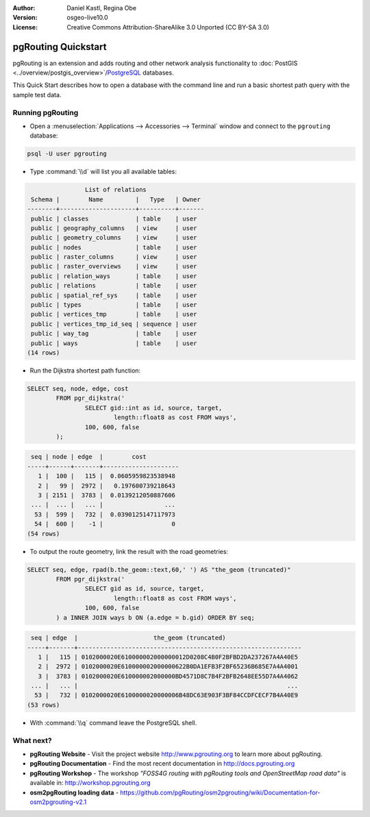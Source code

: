 :Author: Daniel Kastl, Regina Obe
:Version: osgeo-live10.0
:License: Creative Commons Attribution-ShareAlike 3.0 Unported  (CC BY-SA 3.0)

.. image:: ../../images/project_logos/logo-pgRouting.png
	:scale: 100 %
	:alt: pgRouting logo
	:align: right
	:target: http://www.pgrouting.org

********************************************************************************
pgRouting Quickstart
********************************************************************************

pgRouting is an extension and adds routing and other network analysis functionality to :doc:`PostGIS <../overview/postgis_overview>`/`PostgreSQL <http://www.postgresql.org>`_ databases.

This Quick Start describes how to open a database with the command line and run a basic shortest path query with the sample test data.


Running pgRouting
================================================================================

* Open a :menuselection:`Applications --> Accessories --> Terminal` window and connect to the ``pgrouting`` database:

.. code-block:: bash

	psql -U user pgrouting

* Type :command:`\\d` will list you all available tables:

.. code-block:: sql

	                List of relations
	 Schema |        Name         |   Type   | Owner 
	--------+---------------------+----------+-------
	 public | classes             | table    | user
	 public | geography_columns   | view     | user
	 public | geometry_columns    | view     | user
	 public | nodes               | table    | user
	 public | raster_columns      | view     | user
	 public | raster_overviews    | view     | user
	 public | relation_ways       | table    | user
	 public | relations           | table    | user
	 public | spatial_ref_sys     | table    | user
	 public | types               | table    | user
	 public | vertices_tmp        | table    | user
	 public | vertices_tmp_id_seq | sequence | user
	 public | way_tag             | table    | user
	 public | ways                | table    | user
	(14 rows)


* Run the Dijkstra shortest path function:

.. code-block:: sql

	SELECT seq, node, edge, cost 
		FROM pgr_dijkstra('
			SELECT gid::int as id, source, target, 
				length::float8 as cost FROM ways', 
			100, 600, false
		);

.. code-block:: sql

	 seq | node | edge  |        cost         
	-----+------+-------+---------------------
	   1 |  100 |   115 |  0.0605959823538948
	   2 |   99 |  2972 |   0.197600739218643
	   3 | 2151 |  3783 |  0.0139212050887606
	 ... |  ... |   ... |                 ...
	  53 |  599 |   732 |  0.0390125147117973
	  54 |  600 |    -1 |                   0
	(54 rows)


* To output the route geometry, link the result with the road geometries:

.. code-block:: sql

	SELECT seq, edge, rpad(b.the_geom::text,60,' ') AS "the_geom (truncated)" 
		FROM pgr_dijkstra('
			SELECT gid as id, source, target, 
				length::float8 as cost FROM ways', 
			100, 600, false
		) a INNER JOIN ways b ON (a.edge = b.gid) ORDER BY seq;


.. code-block:: sql
	
	 seq | edge  |                     the_geom (truncated)                     
	-----+-------+--------------------------------------------------------------
	   1 |   115 | 0102000020E610000002000000012D0208C4B0F2BFBD2DA237267A4A40E5
	   2 |  2972 | 0102000020E610000002000000622B0DA1EFB3F2BF65236B685E7A4A4001
	   3 |  3783 | 0102000020E610000002000000BD4571D8C7B4F2BFB2648EE55D7A4A4062
	 ... |   ... |                                                          ...
	  53 |   732 | 0102000020E6100000020000006B48DC63E903F3BF84CCDFCECF7B4A40E9
	(53 rows)


* With :command:`\\q` command leave the PostgreSQL shell.


What next?
================================================================================

* **pgRouting Website** - Visit the project website http://www.pgrouting.org to learn more about pgRouting.

* **pgRouting Documentation** - Find the most recent documentation in http://docs.pgrouting.org

* **pgRouting Workshop** - The workshop `"FOSS4G routing with pgRouting tools and OpenStreetMap road data"` is available in: http://workshop.pgrouting.org
* **osm2pgRouting loading data** - https://github.com/pgRouting/osm2pgrouting/wiki/Documentation-for-osm2pgrouting-v2.1

